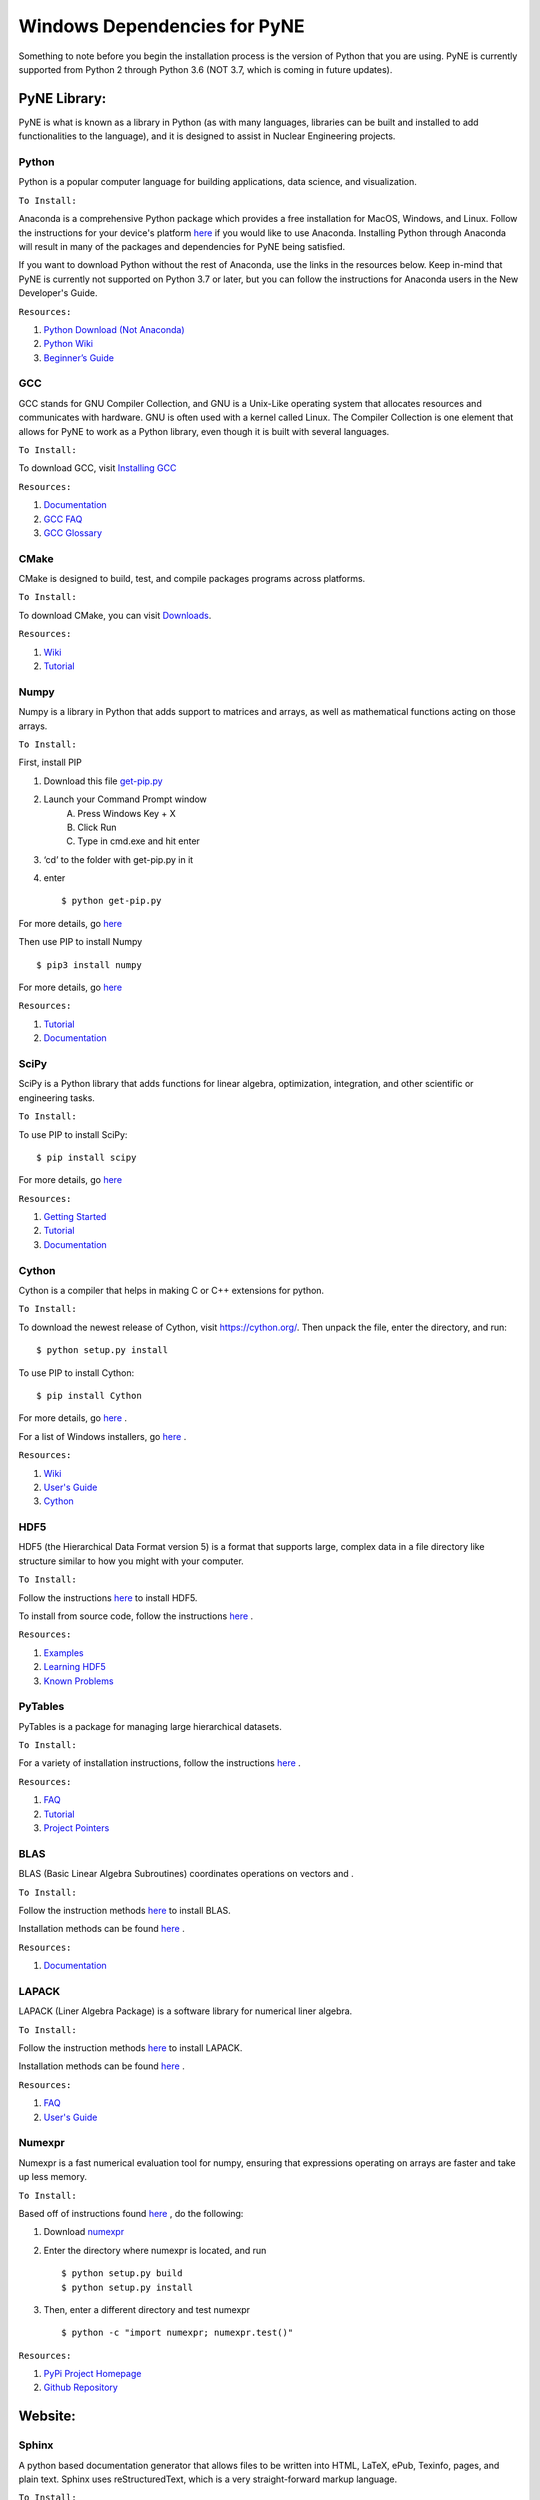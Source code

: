 .. _windowsdep:

=============================
Windows Dependencies for PyNE
=============================

Something to note before you begin the installation process is the version of Python 
that you are using. PyNE is currently supported from Python 2 through Python 3.6 
(NOT 3.7, which is coming in future updates).


-------------
PyNE Library:
-------------

PyNE is what is known as a library in Python (as with many languages, 
libraries can be built and installed to add functionalities to the language), 
and it is designed to assist in Nuclear Engineering projects. 


Python
''''''

Python is a popular computer language for building applications, 
data science, and visualization. 

``To Install:``

Anaconda is a comprehensive Python package 
which provides a free installation for MacOS, Windows, and Linux. Follow the instructions 
for your device's platform `here <https://docs.anaconda.com/anaconda/install/>`_ if you would 
like to use Anaconda. Installing Python through Anaconda will result in many of the packages and 
dependencies for PyNE being satisfied.

If you want to download Python without the rest of Anaconda, use 
the links in the resources below. Keep in-mind that PyNE is currently 
not supported on Python 3.7 or later, but you can follow the instructions
for Anaconda users in the New Developer's Guide.

``Resources:``

#. `Python Download (Not Anaconda) <https://www.python.org/downloads/>`_
#. `Python Wiki <https://wiki.python.org/moin/>`_
#. `Beginner’s Guide <https://wiki.python.org/moin/BeginnersGuide>`_


GCC
'''

GCC stands for GNU Compiler Collection, and GNU is a Unix-Like operating system 
that allocates resources and communicates with hardware. GNU is often used with 
a kernel called Linux. The Compiler Collection is one element that allows for 
PyNE to work as a Python library, even though it is built with several languages.

``To Install:``

To download GCC, visit `Installing GCC <https://gcc.gnu.org/install/index.html>`_

``Resources:``

#. `Documentation <https://gcc.gnu.org/onlinedocs/gfortran/#toc-Compiler-Characteristics-1>`_
#. `GCC FAQ <https://gcc.gnu.org/wiki/FAQ>`_
#. `GCC Glossary <https://gcc.gnu.org/wiki/GCC_glossary>`_


CMake
'''''

CMake is designed to build, test, and compile packages programs across platforms.

``To Install:``

To download CMake, you can visit `Downloads <https://cmake.org/download/>`_.

``Resources:``

#. `Wiki <https://gitlab.kitware.com/cmake/community/-/wikis/home>`_
#. `Tutorial <https://cmake.org/cmake/help/latest/guide/tutorial/index.html>`_


Numpy
'''''

Numpy is a library in Python that adds support to matrices and arrays, 
as well as mathematical functions acting on those arrays.

``To Install:``

First, install PIP 

#. Download this file `get-pip.py <https://bootstrap.pypa.io/get-pip.py>`_

#. Launch your Command Prompt window
	A. Press Windows Key + X
	B. Click Run
	C. Type in cmd.exe and hit enter

#. ‘cd’ to the folder with get-pip.py in it

#. enter ::

    $ python get-pip.py

For more details, go `here <https://phoenixnap.com/kb/install-pip-windows>`_


Then use PIP to install Numpy ::

	$ pip3 install numpy

For more details, go `here <https://phoenixnap.com/kb/install-numpy>`_ 

``Resources:``

#. `Tutorial <https://numpy.org/learn/>`_
#. `Documentation <https://numpy.org/doc/stable/>`_


SciPy
'''''

SciPy is a Python library that adds functions for linear algebra, optimization, 
integration, and other scientific or engineering tasks.

``To Install:``

To use PIP to install SciPy::

	$ pip install scipy

For more details, go `here <https://www.scipy.org/install.html>`_

``Resources:``

#. `Getting Started <https://www.scipy.org/getting-started.html>`_
#. `Tutorial <https://docs.scipy.org/doc/scipy/reference/tutorial/index.html>`_
#. `Documentation <https://www.scipy.org/docs.html>`_


Cython
''''''

Cython is a compiler that helps in making C or C++ extensions for python.

``To Install:``

To download the newest release of Cython, visit https://cython.org/. 
Then unpack the file, enter the directory, and run::
	
	$ python setup.py install

To use PIP to install Cython::

	$ pip install Cython

For more details, go `here <https://cython.readthedocs.io/en/latest/src/quickstart/install.html>`_ .

For a list of Windows installers, go `here <https://www.lfd.uci.edu/~gohlke/pythonlibs/#cython>`_ .

``Resources:``

#. `Wiki <https://github.com/cython/cython/wiki>`_
#. `User's Guide <https://cython.readthedocs.io/en/latest/src/userguide/index.html>`_
#. `Cython <https://cython.org>`_


HDF5
''''

HDF5 (the Hierarchical Data Format version 5) is a format that supports large, 
complex data in a file directory like structure similar to how you might with your computer.

``To Install:``

Follow the instructions 
`here <https://support.hdfgroup.org/HDF5/faq/windows.html#:~:text=Download%20the%20HDF5%20pre%2Dcompiled,HDF5%20libraries%20and%20include%20files.>`_ 
to install HDF5.

To install from source code, 
follow the instructions `here <https://www.hdfgroup.org/downloads/hdf5/source-code/>`_ .

``Resources:``

#. `Examples <https://portal.hdfgroup.org/display/HDF5/HDF5+Examples>`_
#. `Learning HDF5 <https://portal.hdfgroup.org/display/HDF5/Learning+HDF5>`_
#. `Known Problems <https://portal.hdfgroup.org/display/support/HDF5%201.12.0#knownprob>`_


PyTables
''''''''

PyTables is a package for managing large hierarchical datasets.

``To Install:``

For a variety of installation instructions, 
follow the instructions `here <http://www.pytables.org/usersguide/installation.html>`_ .

``Resources:``

#. `FAQ <http://www.pytables.org/FAQ.html>`_
#. `Tutorial <http://www.pytables.org/usersguide/tutorials.html>`_
#. `Project Pointers <http://www.pytables.org/project_pointers.html>`_


BLAS
''''

BLAS (Basic Linear Algebra Subroutines) coordinates operations on vectors and .

``To Install:``

Follow the instruction methods `here <http://icl.cs.utk.edu/lapack-for-windows/lapack/>`_ 
to install BLAS.

Installation methods can be found `here <http://www.netlib.org/blas/#_software>`_ .

``Resources:``

#. `Documentation <http://www.netlib.org/blas/#_documentation>`_


LAPACK
''''''

LAPACK (Liner Algebra Package) is a software library for numerical liner algebra.

``To Install:``

Follow the instruction methods `here <https://icl.cs.utk.edu/lapack-for-windows/lapack/#libraries_intel>`_ 
to install LAPACK.

Installation methods can be found `here <http://www.netlib.org/blas/#_software>`_ .

``Resources:``

#. `FAQ <http://www.netlib.org/lapack/faq.html>`_
#. `User's Guide <http://www.netlib.org/lapack/lug/>`_


Numexpr
'''''''

Numexpr is a fast numerical evaluation tool for numpy, ensuring that 
expressions operating on arrays are faster and take up less memory.

``To Install:``

Based off of instructions found `here <https://numexpr.readthedocs.io/projects/NumExpr3/en/latest/user_guide.html>`_
, do the following:

#. Download `numexpr <https://github.com/pydata/numexpr>`_

#. Enter the directory where numexpr is located, and run ::

    $ python setup.py build
    $ python setup.py install

#. Then, enter a different directory and test numexpr ::

    $ python -c "import numexpr; numexpr.test()"

``Resources:``

#. `PyPi Project Homepage <https://pypi.org/project/numexpr/>`_
#. `Github Repository <https://github.com/pydata/numexpr>`_


--------
Website:
--------

Sphinx
''''''

A python based documentation generator that allows files to be written into HTML, LaTeX, 
ePub, Texinfo, pages, and plain text. Sphinx uses reStructuredText, which is a very 
straight-forward markup language.

``To Install:``

Either `install from source <https://www.sphinx-doc.org/en/master/usage/installation.html#installation-from-source>`_ 
, or `install with pip <https://www.sphinx-doc.org/en/master/usage/installation.html#install-pypi>`_ .

To install from the `github source <https://github.com/sphinx-doc/sphinx>`_ ::

#. Clone the Sphinx repository ::

    $ git clone https://github.com/sphinx-doc/sphinx

#. Enter the clone

#. Enter ::

    $ pip install .
    $ pip install git+https://github.com/sphinx-doc/sphinx

To install with pip:

#. Open Command Prompt and enter ::

    C:\> pip install -U sphinx

``Resources:``

#. `Sphinx <https://www.sphinx-doc.org/en/master/>`_
#. `Tutorial <http://matplotlib.sourceforge.net/sampledoc/>`_
#. `reStructuredText Cheat Sheet <https://docutils.sourceforge.io/docs/user/rst/cheatsheet.txt>`_


Sphinxcontrib-bibtex
''''''''''''''''''''

An extension allowing Sphinx to interact with BibTeX.

``To Install:``

#. Download the Sphinxcontrib-bibtex from `source <https://github.com/mcmtroffaes/sphinxcontrib-bibtex>`_ .

#. Un-zip the file (if necessary) and, in the command prompt, "cd" into the folder.

#. Enter ::

    python setup.py install


For more details about installing on windows with a setup.py file, go 
`here <https://docs.python.org/2/install/#standard-build-and-install>`_ .

``Resources:``

#. `Documentation <https://sphinxcontrib-bibtex.readthedocs.io/en/latest/>`_ 
#. `Known Issues and Workarounds <https://sphinxcontrib-bibtex.readthedocs.io/en/latest/usage.html#known-issues-and-workarounds>`_
#. `Example <https://sphinxcontrib-bibtex.readthedocs.io/en/latest/quickstart.html#minimal-example>`_


PrettyTable
'''''''''''

PrettyTable is a python library that adds a lot of versatility to table creation.

``To Install:``

Visit the `Installation Wiki <https://code.google.com/archive/p/prettytable/wikis/Installation.wiki>`_ for instructions on how to 
install PrettyTable. 

``Resources:``

#. `Tutorial <https://code.google.com/archive/p/prettytable/wikis/Tutorial.wiki>`_


Cloud Sphinx
''''''''''''

Cloud is a Sphinx theme that PyNE uses to generate its 
HTML documentation (like this site).

``To Install:``

#. Download the `source code <https://foss.heptapod.net/doc-utils/cloud_sptheme/-/tree/branch/default>`_ .

#. Un-zip the file (if necessary) and, in the command prompt, "cd" into the folder.

#. Enter ::

    $ python setup.py install

For more details about installing on windows with a setup.py file, go 
`here <https://docs.python.org/2/install/#standard-build-and-install>`_ .

``Resources:``

#. `Documentation <https://cloud-sptheme.readthedocs.io/en/latest/>`_
#. `Source <https://foss.heptapod.net/doc-utils/cloud_sptheme>`_


Jupyter
'''''''

If you have downloaded Python through Anaconda Jupyter requirements should 
be satisfied, but it never hurts to make sure. 


``To Install:``

To download Jupyter Notebook, visit `Installing Jupyter-Notebook <https://jupyter.readthedocs.io/en/latest/install.html>`_ .

``Resources:``

#. `Additional Installation Information <https://jupyter.readthedocs.io/en/latest/install.html>`_
#. `Project Documentation <https://jupyter.readthedocs.io/en/latest/projects/doc-proj-categories.html#deployment>`_